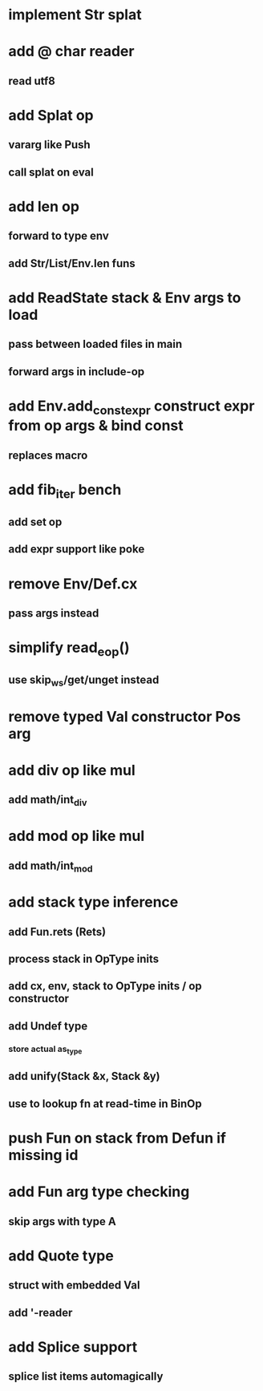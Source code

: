 * implement Str splat
* add @ char reader
** read utf8
* add Splat op
** vararg like Push
** call splat on eval
* add len op
** forward to type env
** add Str/List/Env.len funs
* add ReadState stack & Env args to load
** pass between loaded files in main
** forward args in include-op

* add Env.add_const_expr construct expr from op args & bind const
** replaces macro
* add fib_iter bench
** add set op
** add expr support like poke
* remove Env/Def.cx
** pass args instead
* simplify read_eop()
** use skip_ws/get/unget instead
* remove typed Val constructor Pos arg
* add div op like mul
** add math/int_div
* add mod op like mul
** add math/int_mod
* add stack type inference
** add Fun.rets (Rets)
** process stack in OpType inits
** add cx, env, stack to OpType inits / op constructor
** add Undef type
*** store actual as_type
** add unify(Stack &x, Stack &y)
** use to lookup fn at read-time in BinOp
* push Fun on stack from Defun if missing id
* add Fun arg type checking
** skip args with type A
* add Quote type
** struct with embedded Val
** add '-reader
* add Splice support
** splice list items automagically

